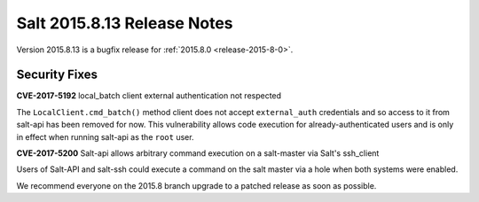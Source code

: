 ============================
Salt 2015.8.13 Release Notes
============================

Version 2015.8.13 is a bugfix release for :ref:`2015.8.0 <release-2015-8-0>`.


Security Fixes
==============

**CVE-2017-5192** local_batch client external authentication not respected

The ``LocalClient.cmd_batch()`` method client does not accept ``external_auth``
credentials and so access to it from salt-api has been removed for now. This
vulnerability allows code execution for already-authenticated users and is only
in effect when running salt-api as the ``root`` user.

**CVE-2017-5200** Salt-api allows arbitrary command execution on a salt-master
via Salt's ssh_client

Users of Salt-API and salt-ssh could execute a command on the salt master via a
hole when both systems were enabled.

We recommend everyone on the 2015.8 branch upgrade to a patched release as soon
as possible.

